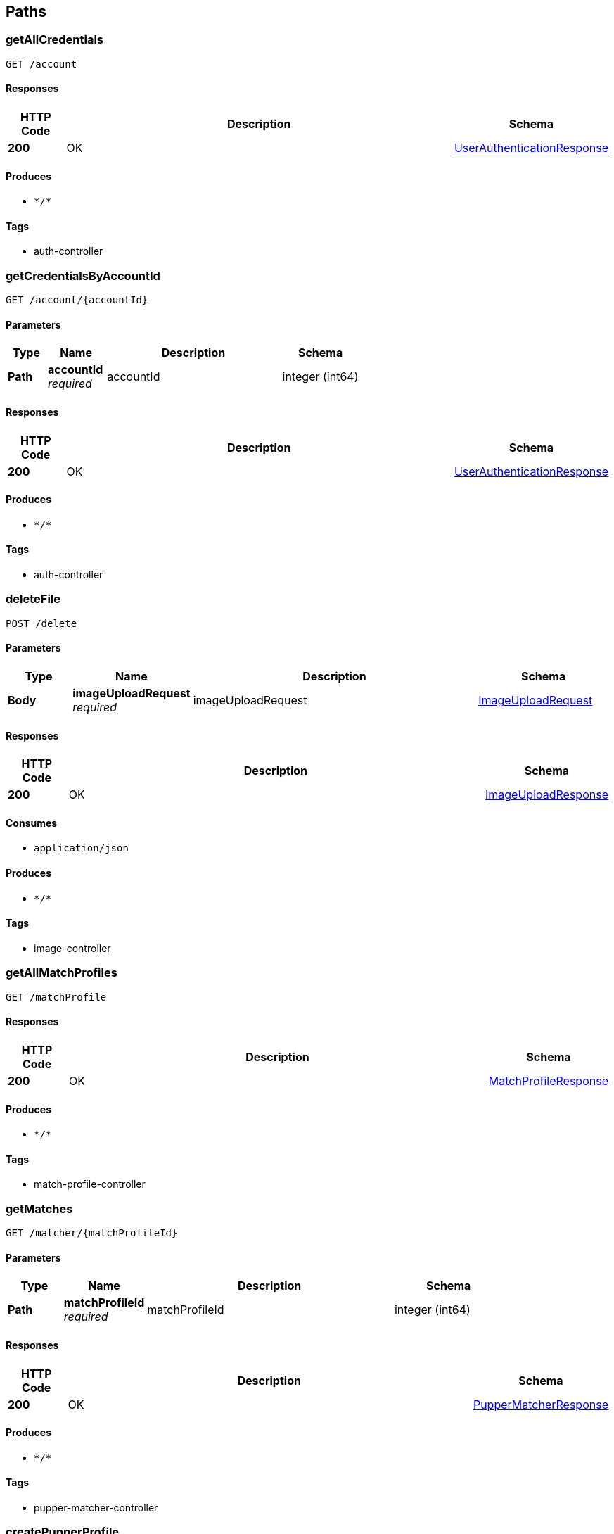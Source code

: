 
[[_paths]]
== Paths

[[_getallcredentialsusingget]]
=== getAllCredentials
....
GET /account
....


==== Responses

[options="header", cols=".^2a,.^14a,.^4a"]
|===
|HTTP Code|Description|Schema
|**200**|OK|<<_userauthenticationresponse,UserAuthenticationResponse>>
|===


==== Produces

* `\*/*`


==== Tags

* auth-controller


[[_getcredentialsbyaccountidusingget]]
=== getCredentialsByAccountId
....
GET /account/{accountId}
....


==== Parameters

[options="header", cols=".^2a,.^3a,.^9a,.^4a"]
|===
|Type|Name|Description|Schema
|**Path**|**accountId** +
__required__|accountId|integer (int64)
|===


==== Responses

[options="header", cols=".^2a,.^14a,.^4a"]
|===
|HTTP Code|Description|Schema
|**200**|OK|<<_userauthenticationresponse,UserAuthenticationResponse>>
|===


==== Produces

* `\*/*`


==== Tags

* auth-controller


[[_deletefileusingpost]]
=== deleteFile
....
POST /delete
....


==== Parameters

[options="header", cols=".^2a,.^3a,.^9a,.^4a"]
|===
|Type|Name|Description|Schema
|**Body**|**imageUploadRequest** +
__required__|imageUploadRequest|<<_imageuploadrequest,ImageUploadRequest>>
|===


==== Responses

[options="header", cols=".^2a,.^14a,.^4a"]
|===
|HTTP Code|Description|Schema
|**200**|OK|<<_imageuploadresponse,ImageUploadResponse>>
|===


==== Consumes

* `application/json`


==== Produces

* `\*/*`


==== Tags

* image-controller


[[_getallmatchprofilesusingget]]
=== getAllMatchProfiles
....
GET /matchProfile
....


==== Responses

[options="header", cols=".^2a,.^14a,.^4a"]
|===
|HTTP Code|Description|Schema
|**200**|OK|<<_matchprofileresponse,MatchProfileResponse>>
|===


==== Produces

* `\*/*`


==== Tags

* match-profile-controller


[[_getmatchesusingget]]
=== getMatches
....
GET /matcher/{matchProfileId}
....


==== Parameters

[options="header", cols=".^2a,.^3a,.^9a,.^4a"]
|===
|Type|Name|Description|Schema
|**Path**|**matchProfileId** +
__required__|matchProfileId|integer (int64)
|===


==== Responses

[options="header", cols=".^2a,.^14a,.^4a"]
|===
|HTTP Code|Description|Schema
|**200**|OK|<<_puppermatcherresponse,PupperMatcherResponse>>
|===


==== Produces

* `\*/*`


==== Tags

* pupper-matcher-controller


[[_createpupperprofileusingpost]]
=== createPupperProfile
....
POST /pupper
....


==== Parameters

[options="header", cols=".^2a,.^3a,.^9a,.^4a"]
|===
|Type|Name|Description|Schema
|**Body**|**request** +
__required__|request|<<_pupperprofilerequest,PupperProfileRequest>>
|===


==== Responses

[options="header", cols=".^2a,.^14a,.^4a"]
|===
|HTTP Code|Description|Schema
|**200**|OK|<<_pupperprofileresponse,PupperProfileResponse>>
|===


==== Consumes

* `application/json`


==== Produces

* `\*/*`


==== Tags

* pupper-profile-controller


[[_getallpupperprofilesusingget]]
=== getAllPupperProfiles
....
GET /pupper
....


==== Responses

[options="header", cols=".^2a,.^14a,.^4a"]
|===
|HTTP Code|Description|Schema
|**200**|OK|<<_pupperprofileresponse,PupperProfileResponse>>
|===


==== Produces

* `\*/*`


==== Tags

* pupper-profile-controller


[[_getallpupperbreedsusingget]]
=== getAllPupperBreeds
....
GET /pupper/api/breed
....


==== Responses

[options="header", cols=".^2a,.^14a,.^4a"]
|===
|HTTP Code|Description|Schema
|**200**|OK|<<_pupperprofileresponse,PupperProfileResponse>>
|===


==== Produces

* `\*/*`


==== Tags

* pupper-profile-controller


[[_registeruserusingpost]]
=== registerUser
....
POST /register
....


==== Parameters

[options="header", cols=".^2a,.^3a,.^9a,.^4a"]
|===
|Type|Name|Description|Schema
|**Body**|**request** +
__required__|request|<<_userauthenticationrequest,UserAuthenticationRequest>>
|===


==== Responses

[options="header", cols=".^2a,.^14a,.^4a"]
|===
|HTTP Code|Description|Schema
|**200**|OK|<<_userauthenticationresponse,UserAuthenticationResponse>>
|===


==== Consumes

* `application/json`


==== Produces

* `\*/*`


==== Tags

* auth-controller


[[_uploadfileusingpost]]
=== uploadFile
....
POST /upload
....


==== Parameters

[options="header", cols=".^2a,.^3a,.^9a,.^4a"]
|===
|Type|Name|Description|Schema
|**FormData**|**profilePic** +
__required__|profilePic|file
|**Body**|**requestBody** +
__required__|requestBody|<<_imageuploadrequest,ImageUploadRequest>>
|===


==== Responses

[options="header", cols=".^2a,.^14a,.^4a"]
|===
|HTTP Code|Description|Schema
|**200**|OK|<<_imageuploadresponse,ImageUploadResponse>>
|===


==== Consumes

* `multipart/form-data`


==== Produces

* `application/json`


==== Tags

* image-controller


[[_createuserprofileusingpost]]
=== createUserProfile
....
POST /user
....


==== Parameters

[options="header", cols=".^2a,.^3a,.^9a,.^4a"]
|===
|Type|Name|Description|Schema
|**Body**|**request** +
__required__|request|<<_userprofilerequest,UserProfileRequest>>
|===


==== Responses

[options="header", cols=".^2a,.^14a,.^4a"]
|===
|HTTP Code|Description|Schema
|**200**|OK|<<_userprofileresponse,UserProfileResponse>>
|===


==== Consumes

* `application/json`


==== Produces

* `\*/*`


==== Tags

* user-profile-controller


[[_getuserprofileswithzipusingget]]
=== getUserProfilesWithZip
....
GET /user
....


==== Parameters

[options="header", cols=".^2a,.^3a,.^9a,.^4a"]
|===
|Type|Name|Description|Schema
|**Query**|**zip** +
__required__|zip|string
|===


==== Responses

[options="header", cols=".^2a,.^14a,.^4a"]
|===
|HTTP Code|Description|Schema
|**200**|OK|<<_userprofileresponse,UserProfileResponse>>
|===


==== Produces

* `\*/*`


==== Tags

* user-profile-controller


[[_getalluserprofilesusingget]]
=== getAllUserProfiles
....
GET /user/
....


==== Responses

[options="header", cols=".^2a,.^14a,.^4a"]
|===
|HTTP Code|Description|Schema
|**200**|OK|<<_userprofileresponse,UserProfileResponse>>
|===


==== Produces

* `\*/*`


==== Tags

* user-profile-controller


[[_getuserprofileusingget]]
=== getUserProfile
....
GET /user/{userId}
....


==== Parameters

[options="header", cols=".^2a,.^3a,.^9a,.^4a"]
|===
|Type|Name|Description|Schema
|**Path**|**userId** +
__required__|userId|integer (int64)
|===


==== Responses

[options="header", cols=".^2a,.^14a,.^4a"]
|===
|HTTP Code|Description|Schema
|**200**|OK|<<_userprofileresponse,UserProfileResponse>>
|===


==== Produces

* `\*/*`


==== Tags

* user-profile-controller


[[_updateuserprofileusingput]]
=== updateUserProfile
....
PUT /user/{userId}
....


==== Parameters

[options="header", cols=".^2a,.^3a,.^9a,.^4a"]
|===
|Type|Name|Description|Schema
|**Path**|**userId** +
__required__|userId|integer (int64)
|**Body**|**request** +
__required__|request|<<_userprofilerequest,UserProfileRequest>>
|===


==== Responses

[options="header", cols=".^2a,.^14a,.^4a"]
|===
|HTTP Code|Description|Schema
|**200**|OK|<<_userprofileresponse,UserProfileResponse>>
|===


==== Consumes

* `application/json`


==== Produces

* `\*/*`


==== Tags

* user-profile-controller


[[_deleteuserprofileusingdelete]]
=== deleteUserProfile
....
DELETE /user/{userId}
....


==== Parameters

[options="header", cols=".^2a,.^3a,.^9a,.^4a"]
|===
|Type|Name|Description|Schema
|**Path**|**userId** +
__required__|userId|integer (int64)
|===


==== Responses

[options="header", cols=".^2a,.^14a,.^4a"]
|===
|HTTP Code|Description|Schema
|**200**|OK|<<_userprofileresponse,UserProfileResponse>>
|===


==== Produces

* `\*/*`


==== Tags

* user-profile-controller


[[_creatematchprofileusingpost]]
=== createMatchProfile
....
POST /user/{userId}/matchProfile
....


==== Parameters

[options="header", cols=".^2a,.^3a,.^9a,.^4a"]
|===
|Type|Name|Description|Schema
|**Path**|**userId** +
__required__|userId|integer (int64)
|**Body**|**request** +
__required__|request|<<_matchprofilerequest,MatchProfileRequest>>
|===


==== Responses

[options="header", cols=".^2a,.^14a,.^4a"]
|===
|HTTP Code|Description|Schema
|**200**|OK|<<_matchprofileresponse,MatchProfileResponse>>
|===


==== Consumes

* `application/json`


==== Produces

* `\*/*`


==== Tags

* match-profile-controller


[[_getallmatchprofilesbyuseridusingget]]
=== getAllMatchProfilesByUserId
....
GET /user/{userId}/matchProfile
....


==== Parameters

[options="header", cols=".^2a,.^3a,.^9a,.^4a"]
|===
|Type|Name|Description|Schema
|**Path**|**userId** +
__required__|userId|integer (int64)
|===


==== Responses

[options="header", cols=".^2a,.^14a,.^4a"]
|===
|HTTP Code|Description|Schema
|**200**|OK|<<_matchprofileresponse,MatchProfileResponse>>
|===


==== Produces

* `\*/*`


==== Tags

* match-profile-controller


[[_getallpuppersinmatchprofileusingget]]
=== getAllPuppersInMatchProfile
....
GET /user/{userId}/matchProfile/{matchProfileId}/pupper
....


==== Parameters

[options="header", cols=".^2a,.^3a,.^9a,.^4a"]
|===
|Type|Name|Description|Schema
|**Path**|**matchProfileId** +
__required__|matchProfileId|integer (int64)
|**Path**|**userId** +
__required__|userId|integer (int64)
|===


==== Responses

[options="header", cols=".^2a,.^14a,.^4a"]
|===
|HTTP Code|Description|Schema
|**200**|OK|<<_pupperprofileresponse,PupperProfileResponse>>
|===


==== Produces

* `\*/*`


==== Tags

* pupper-profile-controller


[[_uploadfileformatchprofileusingpost]]
=== uploadFileForMatchProfile
....
POST /user/{userId}/matchProfile/{matchProfileId}/upload
....


==== Parameters

[options="header", cols=".^2a,.^3a,.^9a,.^4a"]
|===
|Type|Name|Description|Schema
|**Path**|**matchProfileId** +
__required__|matchProfileId|integer (int64)
|**Path**|**userId** +
__required__|userId|integer (int64)
|**FormData**|**profilePic** +
__required__|profilePic|file
|===


==== Responses

[options="header", cols=".^2a,.^14a,.^4a"]
|===
|HTTP Code|Description|Schema
|**200**|OK|<<_imageuploadresponse,ImageUploadResponse>>
|===


==== Consumes

* `multipart/form-data`


==== Produces

* `\*/*`


==== Tags

* image-controller


[[_getallpupperprofilesforuserusingget]]
=== getAllPupperProfilesForUser
....
GET /user/{userId}/pupper
....


==== Parameters

[options="header", cols=".^2a,.^3a,.^9a,.^4a"]
|===
|Type|Name|Description|Schema
|**Path**|**userId** +
__required__|userId|integer (int64)
|===


==== Responses

[options="header", cols=".^2a,.^14a,.^4a"]
|===
|HTTP Code|Description|Schema
|**200**|OK|<<_pupperprofileresponse,PupperProfileResponse>>
|===


==== Produces

* `\*/*`


==== Tags

* pupper-profile-controller


[[_getpupperprofileusingget]]
=== getPupperProfile
....
GET /user/{userId}/pupper/{pupperId}
....


==== Parameters

[options="header", cols=".^2a,.^3a,.^9a,.^4a"]
|===
|Type|Name|Description|Schema
|**Path**|**pupperId** +
__required__|pupperId|integer (int64)
|**Path**|**userId** +
__required__|userId|integer (int64)
|===


==== Responses

[options="header", cols=".^2a,.^14a,.^4a"]
|===
|HTTP Code|Description|Schema
|**200**|OK|<<_pupperprofileresponse,PupperProfileResponse>>
|===


==== Produces

* `\*/*`


==== Tags

* pupper-profile-controller


[[_updatepupperprofileusingput]]
=== updatePupperProfile
....
PUT /user/{userId}/pupper/{pupperId}
....


==== Parameters

[options="header", cols=".^2a,.^3a,.^9a,.^4a"]
|===
|Type|Name|Description|Schema
|**Path**|**pupperId** +
__required__|pupperId|integer (int64)
|**Path**|**userId** +
__required__|userId|integer (int64)
|**Body**|**request** +
__required__|request|<<_pupperprofilerequest,PupperProfileRequest>>
|===


==== Responses

[options="header", cols=".^2a,.^14a,.^4a"]
|===
|HTTP Code|Description|Schema
|**200**|OK|<<_pupperprofileresponse,PupperProfileResponse>>
|===


==== Consumes

* `application/json`


==== Produces

* `\*/*`


==== Tags

* pupper-profile-controller


[[_deletepupperprofileusingdelete]]
=== deletePupperProfile
....
DELETE /user/{userId}/pupper/{pupperId}
....


==== Parameters

[options="header", cols=".^2a,.^3a,.^9a,.^4a"]
|===
|Type|Name|Description|Schema
|**Path**|**pupperId** +
__required__|pupperId|integer (int64)
|**Path**|**userId** +
__required__|userId|integer (int64)
|===


==== Responses

[options="header", cols=".^2a,.^14a,.^4a"]
|===
|HTTP Code|Description|Schema
|**200**|OK|<<_pupperprofileresponse,PupperProfileResponse>>
|===


==== Produces

* `\*/*`


==== Tags

* pupper-profile-controller



